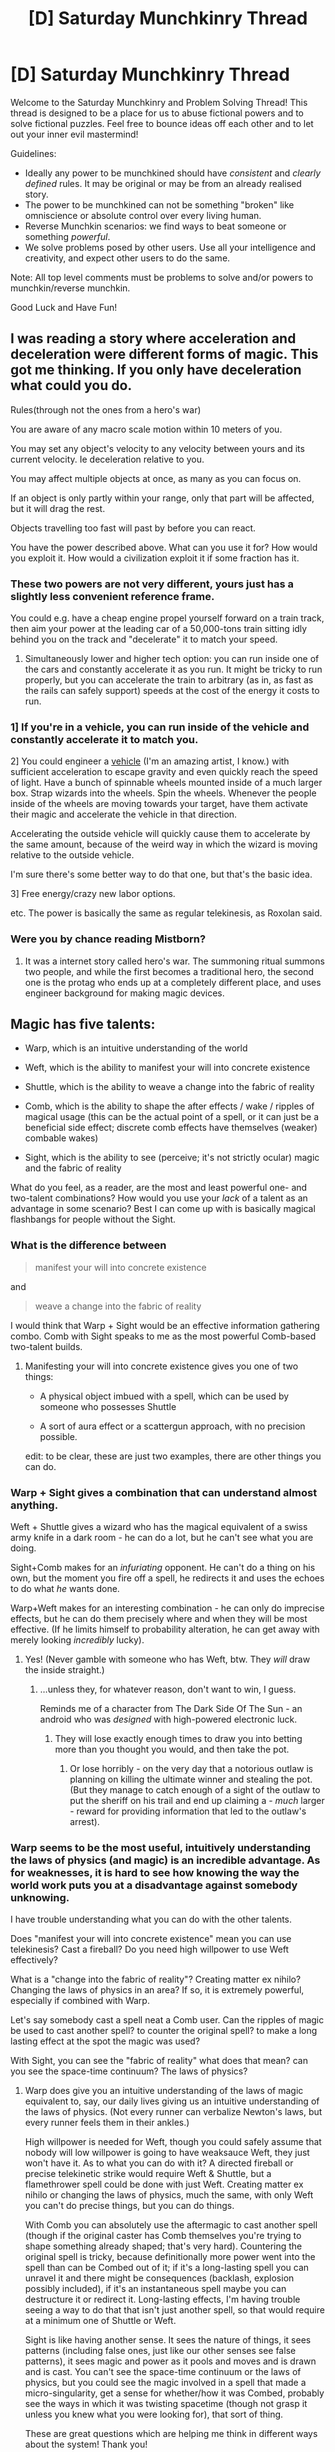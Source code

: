 #+TITLE: [D] Saturday Munchkinry Thread

* [D] Saturday Munchkinry Thread
:PROPERTIES:
:Author: AutoModerator
:Score: 20
:DateUnix: 1604761513.0
:DateShort: 2020-Nov-07
:END:
Welcome to the Saturday Munchkinry and Problem Solving Thread! This thread is designed to be a place for us to abuse fictional powers and to solve fictional puzzles. Feel free to bounce ideas off each other and to let out your inner evil mastermind!

Guidelines:

- Ideally any power to be munchkined should have /consistent/ and /clearly defined/ rules. It may be original or may be from an already realised story.
- The power to be munchkined can not be something "broken" like omniscience or absolute control over every living human.
- Reverse Munchkin scenarios: we find ways to beat someone or something /powerful/.
- We solve problems posed by other users. Use all your intelligence and creativity, and expect other users to do the same.

Note: All top level comments must be problems to solve and/or powers to munchkin/reverse munchkin.

Good Luck and Have Fun!


** I was reading a story where acceleration and deceleration were different forms of magic. This got me thinking. If you only have deceleration what could you do.

Rules(through not the ones from a hero's war)

You are aware of any macro scale motion within 10 meters of you.

You may set any object's velocity to any velocity between yours and its current velocity. Ie deceleration relative to you.

You may affect multiple objects at once, as many as you can focus on.

If an object is only partly within your range, only that part will be affected, but it will drag the rest.

Objects travelling too fast will past by before you can react.

You have the power described above. What can you use it for? How would you exploit it. How would a civilization exploit it if some fraction has it.
:PROPERTIES:
:Author: genericaccounter
:Score: 5
:DateUnix: 1604795961.0
:DateShort: 2020-Nov-08
:END:

*** These two powers are not very different, yours just has a slightly less convenient reference frame.

You could e.g. have a cheap engine propel yourself forward on a train track, then aim your power at the leading car of a 50,000-tons train sitting idly behind you on the track and "decelerate" it to match your speed.
:PROPERTIES:
:Author: Roxolan
:Score: 5
:DateUnix: 1604799166.0
:DateShort: 2020-Nov-08
:END:

**** Simultaneously lower and higher tech option: you can run inside one of the cars and constantly accelerate it as you run. It might be tricky to run properly, but you can accelerate the train to arbitrary (as in, as fast as the rails can safely support) speeds at the cost of the energy it costs to run.
:PROPERTIES:
:Author: Valeide
:Score: 3
:DateUnix: 1604802064.0
:DateShort: 2020-Nov-08
:END:


*** 1] If you're in a vehicle, you can run inside of the vehicle and constantly accelerate it to match you.

2] You could engineer a [[https://i.imgur.com/wJ1I2Gx.png][vehicle]] (I'm an amazing artist, I know.) with sufficient acceleration to escape gravity and even quickly reach the speed of light. Have a bunch of spinnable wheels mounted inside of a much larger box. Strap wizards into the wheels. Spin the wheels. Whenever the people inside of the wheels are moving towards your target, have them activate their magic and accelerate the vehicle in that direction.

Accelerating the outside vehicle will quickly cause them to accelerate by the same amount, because of the weird way in which the wizard is moving relative to the outside vehicle.

I'm sure there's some better way to do that one, but that's the basic idea.

3] Free energy/crazy new labor options.

etc. The power is basically the same as regular telekinesis, as Roxolan said.
:PROPERTIES:
:Author: Valeide
:Score: 5
:DateUnix: 1604804794.0
:DateShort: 2020-Nov-08
:END:


*** Were you by chance reading Mistborn?
:PROPERTIES:
:Author: SuperFartmeister
:Score: 1
:DateUnix: 1609837101.0
:DateShort: 2021-Jan-05
:END:

**** It was a internet story called hero's war. The summoning ritual summons two people, and while the first becomes a traditional hero, the second one is the protag who ends up at a completely different place, and uses engineer background for making magic devices.
:PROPERTIES:
:Author: genericaccounter
:Score: 1
:DateUnix: 1609862411.0
:DateShort: 2021-Jan-05
:END:


** Magic has five talents:

- Warp, which is an intuitive understanding of the world

- Weft, which is the ability to manifest your will into concrete existence

- Shuttle, which is the ability to weave a change into the fabric of reality

- Comb, which is the ability to shape the after effects / wake / ripples of magical usage (this can be the actual point of a spell, or it can just be a beneficial side effect; discrete comb effects have themselves (weaker) combable wakes)

- Sight, which is the ability to see (perceive; it's not strictly ocular) magic and the fabric of reality

What do you feel, as a reader, are the most and least powerful one- and two-talent combinations? How would you use your /lack/ of a talent as an advantage in some scenario? Best I can come up with is basically magical flashbangs for people without the Sight.
:PROPERTIES:
:Author: PastafarianGames
:Score: 3
:DateUnix: 1604773415.0
:DateShort: 2020-Nov-07
:END:

*** What is the difference between

#+begin_quote
  manifest your will into concrete existence
#+end_quote

and

#+begin_quote
  weave a change into the fabric of reality
#+end_quote

I would think that Warp + Sight would be an effective information gathering combo. Comb with Sight speaks to me as the most powerful Comb-based two-talent builds.
:PROPERTIES:
:Author: Nick_named_Nick
:Score: 5
:DateUnix: 1604786895.0
:DateShort: 2020-Nov-08
:END:

**** Manifesting your will into concrete existence gives you one of two things:

- A physical object imbued with a spell, which can be used by someone who possesses Shuttle

- A sort of aura effect or a scattergun approach, with no precision possible.

edit: to be clear, these are just two examples, there are other things you can do.
:PROPERTIES:
:Author: PastafarianGames
:Score: 1
:DateUnix: 1604807522.0
:DateShort: 2020-Nov-08
:END:


*** Warp + Sight gives a combination that can understand almost anything.

Weft + Shuttle gives a wizard who has the magical equivalent of a swiss army knife in a dark room - he can do a lot, but he can't see what you are doing.

Sight+Comb makes for an /infuriating/ opponent. He can't do a thing on his own, but the moment you fire off a spell, he redirects it and uses the echoes to do what /he/ wants done.

Warp+Weft makes for an interesting combination - he can only do imprecise effects, but he can do them precisely where and when they will be most effective. (If he limits himself to probability alteration, he can get away with merely looking /incredibly/ lucky).
:PROPERTIES:
:Author: CCC_037
:Score: 3
:DateUnix: 1605184790.0
:DateShort: 2020-Nov-12
:END:

**** Yes! (Never gamble with someone who has Weft, btw. They /will/ draw the inside straight.)
:PROPERTIES:
:Author: PastafarianGames
:Score: 2
:DateUnix: 1605204801.0
:DateShort: 2020-Nov-12
:END:

***** ...unless they, for whatever reason, don't want to win, I guess.

Reminds me of a character from The Dark Side Of The Sun - an android who was /designed/ with high-powered electronic luck.
:PROPERTIES:
:Author: CCC_037
:Score: 1
:DateUnix: 1605206581.0
:DateShort: 2020-Nov-12
:END:

****** They will lose exactly enough times to draw you into betting more than you thought you would, and then take the pot.
:PROPERTIES:
:Author: PastafarianGames
:Score: 2
:DateUnix: 1605207169.0
:DateShort: 2020-Nov-12
:END:

******* Or lose horribly - on the very day that a notorious outlaw is planning on killing the ultimate winner and stealing the pot. (But they manage to catch enough of a sight of the outlaw to put the sheriff on his trail and end up claiming a - /much/ larger - reward for providing information that led to the outlaw's arrest).
:PROPERTIES:
:Author: CCC_037
:Score: 2
:DateUnix: 1605207467.0
:DateShort: 2020-Nov-12
:END:


*** Warp seems to be the most useful, intuitively understanding the laws of physics (and magic) is an incredible advantage. As for weaknesses, it is hard to see how knowing the way the world work puts you at a disadvantage against somebody unknowing.

I have trouble understanding what you can do with the other talents.

Does "manifest your will into concrete existence" mean you can use telekinesis? Cast a fireball? Do you need high willpower to use Weft effectively?

What is a "change into the fabric of reality"? Creating matter ex nihilo? Changing the laws of physics in an area? If so, it is extremely powerful, especially if combined with Warp.

Let's say somebody cast a spell neat a Comb user. Can the ripples of magic be used to cast another spell? to counter the original spell? to make a long lasting effect at the spot the magic was used?

With Sight, you can see the "fabric of reality" what does that mean? can you see the space-time continuum? The laws of physics?
:PROPERTIES:
:Author: SpaceTimeOverGod
:Score: 2
:DateUnix: 1604786775.0
:DateShort: 2020-Nov-08
:END:

**** Warp does give you an intuitive understanding of the laws of magic equivalent to, say, our daily lives giving us an intuitive understanding of the laws of physics. (Not every runner can verbalize Newton's laws, but every runner feels them in their ankles.)

High willpower is needed for Weft, though you could safely assume that nobody will low willpower is going to have weaksauce Weft, they just won't have it. As to what you can do with it? A directed fireball or precise telekinetic strike would require Weft & Shuttle, but a flamethrower spell could be done with just Weft. Creating matter ex nihilo or changing the laws of physics, much the same, with only Weft you can't do precise things, but you can do things.

With Comb you can absolutely use the aftermagic to cast another spell (though if the original caster has Comb themselves you're trying to shape something already shaped; that's very hard). Countering the original spell is tricky, because definitionally more power went into the spell than can be Combed out of it; if it's a long-lasting spell you can unravel it and there might be consequences (backlash, explosion possibly included), if it's an instantaneous spell maybe you can destructure it or redirect it. Long-lasting effects, I'm having trouble seeing a way to do that that isn't just another spell, so that would require at a minimum one of Shuttle or Weft.

Sight is like having another sense. It sees the nature of things, it sees patterns (including false ones, just like our other senses see false patterns), it sees magic and power as it pools and moves and is drawn and is cast. You can't see the space-time continuum or the laws of physics, but you could see the magic involved in a spell that made a micro-singularity, get a sense for whether/how it was Combed, probably see the ways in which it was twisting spacetime (though not grasp it unless you knew what you were looking for), that sort of thing.

These are great questions which are helping me think in different ways about the system! Thank you!
:PROPERTIES:
:Author: PastafarianGames
:Score: 1
:DateUnix: 1604808164.0
:DateShort: 2020-Nov-08
:END:


*** Warp is the weakest to have as a single talent.

Assuming any amount of organisation, community, or knowledge sharing, a large chubk of Warp can be taught. Weft, Shuttle and Comb can't be taught, Sight might be able to be mimicked to some degree with manipulation of the previous three.

Warp at the highest level of ability, or combined with another talent as an effectiveness multiplier, would be reasonable, but knowledge without power won't be up to snuff in the majority of cases. You don't have to know how to build a gun to pull the trigger, and you can't put a bullet in someone with only knowledge.

(that might be too combat-focused an assessment of strength, but that is the immediate connotation of "powerful" to me. Also Warp may have uses in trickery, misdirection, and misinformation, but that may be countered by Sight depending on how things work)
:PROPERTIES:
:Author: gramineous
:Score: 1
:DateUnix: 1604883442.0
:DateShort: 2020-Nov-09
:END:

**** You're definitely spot-on about the ability to teach/learn your way around not having Warp, and you're right about the immense force-multiplier of community/organization for non-Fiver wizards.

I would say this about high-Warp single-talents: a nigh-perfect intuitive understanding of the world and of the workings of magic means that your entirely mundane bullet out of your entirely mundane firearm is going to have perfect aim and hit the exact weakest point on the enemy's shield.
:PROPERTIES:
:Author: PastafarianGames
:Score: 1
:DateUnix: 1604894445.0
:DateShort: 2020-Nov-09
:END:

***** At what point is the weakest point of an enemy's shield still bulletproof though? Like there are definitely going to be opportunities and points where high-Warp will work, but its significantly more effort and significantly less consistency than the other talents (unless you reach near-omniscient levels of knowledge, maybe Warp scales differently idk).
:PROPERTIES:
:Author: gramineous
:Score: 1
:DateUnix: 1604897958.0
:DateShort: 2020-Nov-09
:END:

****** You've gotta have a pretty good shield to laugh off a high-caliber rifle round, and if someone is high-Warp, they'll probably know it's not going to put you down, so they won't fire until it will.

Obviously there are plenty of people with shields that good, but there're also plenty who don't; even a Fiver (wizard with all five of the talents) might have a weakness, might have to drop a shield to use the Sight, might have a flinch reflex to being shot at, might have just engineered their shield badly.

If you've read S. L. Huang's novels featuring Cas Russell, that's a good showcase of what someone with high Warp could do. (And also some things they'd be weak to.)
:PROPERTIES:
:Author: PastafarianGames
:Score: 1
:DateUnix: 1604950422.0
:DateShort: 2020-Nov-09
:END:


** You wish to help people (and preferably humanity as a whole) and are incredibly powerful.... inside of an isolated 8 foot x 10 foot x 8 foot room. Inside the room you are completely immortal, can create any object that is either naturally occurring or has been made by humans before, can manipulate matter with atomic precision, and can alter the laws of physics (with a few exceptions noted below) at a whim.

However, no effect generated from inside the room can affect anything outside the room. Anything you take out of the room will "revert" to how it was before entering. For example, if you bring in laptop parts and assemble them in the room, they will go back to being parts when you take the device out. The only exception is that humans retain their memories when leaving the room.

A few additional things you cannot do with your power:

- No time or space fuckery (You cannot for example, do anything to give yourself more time to act in the room relative to the outside, nor can you alter space to give yourself more effective room than the 8x10x8 provided.)
- You must actually know specifically what object are trying to create with your power (For example, thinking "I want to create the cure for cancer" will not work, even if there is a naturally occurring substance somewhere that would effectively cure all types of cancer).
:PROPERTIES:
:Author: lysogeny99999
:Score: 3
:DateUnix: 1604803443.0
:DateShort: 2020-Nov-08
:END:

*** - Rapid prototype expensive equipment.
- If you can create /specific/ objects, like part #352 from batch 402 of the John Smith Space Parts Plant, destructively test them in the room. If not, have them brought to you for destructive testing; they'll revert to normal after you're done.
- Solve arbitrary computation-intensive problems by screwing with physics to give your computers faster computational speed / arbitrary information density.
- /Examine/ objects at the atomic level. Simulate them with the aforementioned arbitrary compute power.
:PROPERTIES:
:Author: Genarment
:Score: 7
:DateUnix: 1604804780.0
:DateShort: 2020-Nov-08
:END:

**** You have arbitrary computing power? Fuck the outside world, just bring everyone's brains into the room one by one, scan them, toss the meat into a mini black hole, and upload all the minds into your simulated instance of Equestria.
:PROPERTIES:
:Author: Roxolan
:Score: 7
:DateUnix: 1604810273.0
:DateShort: 2020-Nov-08
:END:

***** Sounded like a great plan... until the Equestria bit.
:PROPERTIES:
:Author: Worthstream
:Score: 1
:DateUnix: 1604853468.0
:DateShort: 2020-Nov-08
:END:

****** It's a reference to [[https://www.fimfiction.net/story/62074/friendship-is-optimal][Friendship is Optimal]] as well as the objectively correct answer.
:PROPERTIES:
:Author: Roxolan
:Score: 3
:DateUnix: 1604857629.0
:DateShort: 2020-Nov-08
:END:

******* Thank you, I never read friendship is optimal, so that was a confusing choice of heavenly place to live your eternal life in.
:PROPERTIES:
:Author: Worthstream
:Score: 2
:DateUnix: 1604958081.0
:DateShort: 2020-Nov-10
:END:

******** I heartily recommend it. It does not require any MLP knowledge, as it is not really a MLP fanfic.
:PROPERTIES:
:Author: Roxolan
:Score: 1
:DateUnix: 1604984299.0
:DateShort: 2020-Nov-10
:END:


*** Super-rapidly iterating through ideas for battery storage tech and better superconductor tech seem like the thing to do. Solve those two and you save the world!
:PROPERTIES:
:Author: PastafarianGames
:Score: 2
:DateUnix: 1604808303.0
:DateShort: 2020-Nov-08
:END:


*** So, the things I create in the room will /always/ revert on exit? So that means I can create a virulent disease in there, infect a volunteer in order to test a cure... and then if the test fails, the volunteer can lose the disease entirely by simply leaving the room?
:PROPERTIES:
:Author: CCC_037
:Score: 2
:DateUnix: 1605185039.0
:DateShort: 2020-Nov-12
:END:


*** Can I directly edit people's brains?
:PROPERTIES:
:Author: Frommerman
:Score: 1
:DateUnix: 1604811137.0
:DateShort: 2020-Nov-08
:END:

**** You can physically change them with high precision, but wouldn't intuitively know what effect those changes are going to have until you test it.
:PROPERTIES:
:Author: lysogeny99999
:Score: 1
:DateUnix: 1604850052.0
:DateShort: 2020-Nov-08
:END:

***** Create a copy of a brain, test things on brain copy, practice makes perfect. I don't know whether an individual brain counts as an "object" though for creation purposes.

Could also find some exploits based on whatever definition of human is employed, how clones are counted, and how much you could "ship of theseus" a clone into not counting as human or the other way around.

Also humans retaining memories opens the door to brainwashing folks to various degrees. Saying "okay I'm going to brainwash racism out of people" could be considered beneficial.
:PROPERTIES:
:Author: gramineous
:Score: 1
:DateUnix: 1604884069.0
:DateShort: 2020-Nov-09
:END:


** Identity Virus Supervillain:

- you gain the power to turn people into a copy of yourself, whenever you bite them (the bite must draw blood)

- Only their bodies and minds change into yours, not their clothes etc. They gain/lose mass magically to match yours. You do not get their knowledge or skills.

- whenever one of your copies die, their memories, knowledge, and skills gained since their creation are beamed to the original, to seamlessly add to their own. All further copies made personally by the original get that extra skills. The process is cumulative, and depends on the copies being quantum entangled, or something similar.

- Copies are instinctively loyal to the copy who "made" them, and that one to their progenitor, etc back to the original. Copies instinctively know which of them is of "older generation" and thus have automatic leadership structure.

How would you utilize this power to take over the world the fastest, most optimally and efficiently?

Round 1: your goal is simply to take over the world ie: become its greatest political and military superpower, able to call the shots on a planetary scale. At least 90% of humanity must be de-facto ruled by Yous.

Round 2: your goal is to convert EVERYONE into a copy of yourself. At least 99% of humanity must either become You or dead.

Reverse Round: you are in charge of a task force intent on stopping such a self-copying Menace. By the time The Task Force is organised, the Copier had made 10 copies in EU, 10 in the US, and 10 in China.
:PROPERTIES:
:Author: Freevoulous
:Score: 3
:DateUnix: 1604926554.0
:DateShort: 2020-Nov-09
:END:

*** u/Norseman2:
#+begin_quote
  you gain the power to turn people into a copy of yourself, whenever you bite them (the bite must draw blood)
#+end_quote

- How fast does the conversion occur? This significantly impacts potential strategies, since a day-long conversion process is far easier to mitigate than the absurd case of conversion which takes place in under a second (which could end up close to /28 Days Later/).

- Is there any variability in conversion time? In other words, could some people get bitten, think they're fine, and then later turn into me?

#+begin_quote
  Only their bodies and minds change into yours, not their clothes etc. They gain/lose mass magically to match yours. You do not get their knowledge or skills.
#+end_quote

- If they are injured or have other medical problems at the time of conversion, do those problems go away when they are converted into me?

- Would biting a copy of myself cause that copy to turn into a more recent version of me?

- How injured does someone need to be before biting them does not convert them into a copy of me? For example, if they had a heart attack and their heart is no longer beating, but I bite them and then start providing CPR, would they still convert?
:PROPERTIES:
:Author: Norseman2
:Score: 2
:DateUnix: 1604967735.0
:DateShort: 2020-Nov-10
:END:

**** - there is a small variability in time of conversion, depending on how severe the bite was, but in general its between a minute and an hour tops. The change is not gradual, but rather comes in a sudden burst.

- Medical problems are undone by conversion, unless the person is already dead (brain death and no life functions). They can be severely injured prior, but as long as the brain is still alive, they can be converted into a copy of you.

- If a copy bites a copy, it can be up-dated, but not down-dated.

- A copy cannot be more healthy than the higher tier copy that made it (in other words, copies inherit injuries, disease etc).
:PROPERTIES:
:Author: Freevoulous
:Score: 1
:DateUnix: 1604994464.0
:DateShort: 2020-Nov-10
:END:

***** I'll go for the scenario in Round 2. Given the longer conversion time, this couldn't reliably be used to end a fight, so both the existence of the clones and the means of making them would need to be kept a secret for quite a while. Biting would need to be done in a controlled situation where the victims can't escape or report it. To minimize the flood of missing person reports, growing the evil clone horde would probably require targeting lone undocumented immigrants initially.

Transportation is tricky; driving around with four clones in a car would draw suspicion unless they could effectively pull a Borat and use disguises to ensure that the four clones look nothing alike. That's certainly a technique they would still need to keep to a minimum, preferably keeping all clones at home or traveling solo as much as possible. Additionally, getting a few replacement driver's licenses might be feasible, but more than 3-4 could quickly draw suspicion, so they'd be limited in how many vehicles could be simultaneously operated legally. International travel would be even harder, and likely require a single clone doing a tour of several countries and leaving clones behind to further plans in each.

Beyond the secrecy requirement, there's also economic considerations at play here. Each copy is another mouth to feed, another body to clothe, and another bed to fill. For the horde to grow sustainably, the copies would need to pay their keep. The best option is probably to select jobs which can be done remotely, and without necessarily being hired and needing to provide photo ID. Software development could fit the bill, such as making games and selling them on Steam. However, this gets tricky when filing taxes.

For example, if there's 100 clones, the weird income situation would probably trigger an IRS audit which would find maybe 100 times as much income as could be expected for a typical software developer, along with expenses which include enough food and clothing for 100 people, enough computers for about 100 people, and oddly something like 10 "vacation" homes. This would probably have to be justified by frequently giving away clothing at some kind of church give-away, giving food to a local food bank, as well as running an online computer store to claim the 100+ computers as "inventory" for the store.

As the horde grows, having only one ID would start to become a major roadblock. It wouldn't be possible to send a dozen or so clones to college without classmates Googling them and finding way too many results for one person. However, making fake IDs for this purpose (unofficial to semi-official IDs) could be done relatively easily. One clone could hire a lawyer in Delaware to legitimately set up a Delaware-based corporation (providing anonymity for the founder), then set up a branches of it wherever clones need IDs, and print off employee photo IDs for the clones. These would suffice for taking a GED which could then be used to apply for college under the new name. Each clone would still need to find their own 'Borat' style to reduce the risk of chance encounters with people that other clones have interacted with. While this wouldn't work for employment or driver's licenses, it would be better than nothing.

With IDs semi-solved, the next step would be development and specialization. The leader obviously needs to stay in absolutely peak physical health, probably doing cardio and body building for at least five hours per day while maintaining excellent preventative health care. A few hundred specialists would need to be assigned to a broad range of fields like rifle marksmanship, pistol quick-drawing, MMA techniques, defensive driving, lockpicking, etc., but also with assignments for things like pilot school, medical school, communications technology, chemistry, physics, electrical engineering, foreign languages, and so on. As long as they're each going to different colleges or training programs spread over a wide area, possibly several countries, and as long as the payments are done in cash to minimize any electronic trail, they would hopefully escape notice.

After perhaps eight to ten years of lying as low as possible, these specialists (and others who focused on planning) should be ready. They would be brought back and "freed of their mortal shell" to merge their consciousness with the leader. The leader would then update all the other copies, giving all the benefits of peak physical health, encyclopedic breadth and depth of knowledge in nearly all subject matter, fluency in every major foreign language, expert-level skill in firearms and hand-to-hand combat, etc. Basically Jason Bourne with about 100 PhDs and even greater strength and stamina.

At this point, the horde could start to go international, expanding into non-English speaking countries. The first phase of major expansion would likely target rural and underdeveloped areas across the world, anywhere cellphone networks aren't available. At the same time, cruise ships might be targeted, with their communications systems being disabled just prior to mass conversion of everyone onboard.

The second phase would require a near-global communications blackout. Undersea internet cables would need to be cut, radio and TV stations would need to be either directly disabled or indirectly through power outages, etc. At this phase, the clones go into combat mode. Entire cities are searched and converted overnight. Over the next two weeks or so, the hordes take over every major population center in the world. This might result in Russia or China launching nukes in response to an apparent US invasion, followed by NATO retaliation. This would be a major problem, but as long an original set are kept in secure bunkers around the world, any clones suffering from radiation sickness could be treated with a bite from an original.

The third phase would involve rebuilding and restoring power and communications, along with all other economic and infrastructural necessities. Obviously, these would not be supplied to any remaining non-clone holdouts, so eventually they'd run out of food, water, fuel, medical supplies, etc. With time, 99% of the world would end up as clones or dead.

#+begin_quote
  Reverse Round: you are in charge of a task force intent on stopping such a self-copying Menace. By the time The Task Force is organised, the Copier had made 10 copies in EU, 10 in the US, and 10 in China.
#+end_quote

If they're spreading in China already, they've probably had a decade or so to develop language skills, among a wide variety of other skills. This would be late in the game and extremely dangerous. Evidence of the threat would need to be presented to world leaders immediately to direct all possible resources towards tracking and arresting the clones. Rural areas would need to be evacuated, ships would need to be returned to port, cities would need to be readied for fighting back, and the clones' images would need to be presented on practically every TV station and webpage.
:PROPERTIES:
:Author: Norseman2
:Score: 1
:DateUnix: 1605065122.0
:DateShort: 2020-Nov-11
:END:


** So. Been reading some gamer and system fic, and decided that most of these systems are fundamentally not well designed, and also involve terrifying levels of mind-rewriting, so been doodling on a more coherent system.

Rules: There is no such thing as grinding, xp for killing, or buying skills. Upgrades can be won solely from questing, which in-universe are tasks set by spiritual or temporal powers who have the ability to generate the currency the system runs on. This currency is named Talents.

Stats:

Stature:

Your physical form. Investing talents in this will make your body better, starting with the lowest hanging fruit (fixing health problems), and escalating towards making you a paragon of whatever you are. Your ideas about what this looks like do not matter, the System has its own opinion, and it will not make you into a bodybuilder or skinny super model, but basically give you the build of a top mma fighter or dancer. With very symmetrical features and amazing skin. People with any significant investiture in stature also find it /incredibly/ difficult to change their bodies by diet or training. (or the lack of it)

Integration: This basically improves your non-central nervous system. Nerve ending density in muscles, skin, signal speed, senses, ect. This will make you faster, stronger (because you can use stature more effectively) and more graceful, and more perceptive. It will not teach you how to fight or dance, though it will make you a very apt pupil.

Cognito: This basically improves your /central/ nervous system. Not by rewiring it, but by making it function better as, well, an organ. Subjectively, this feels like you are at the very top of your game all the time, and it gets progressively easier to remember things and learn. At high levels, it also means you can ignore the need for sleep for extended periods with no immediate downsides, and various other side effects. Like stature, investiture in Cognito also fixes outright cognitive disorders of the brain first.

Soul: Increases your integration into the supernatural world. You cannot be a mage without soul investiture, but investiture will not by itself suffice, it is a skill.

Opinions?
:PROPERTIES:
:Author: Izeinwinter
:Score: 1
:DateUnix: 1604854764.0
:DateShort: 2020-Nov-08
:END:

*** Being pushed into specific forms would cause all sorts of culture fuckery. Everyone being able to see who is stronger or weaker for statue specs seems open to discrimination. Also massive dysphoria for people opting into stature for any social/cultural pressures.

Also the stronger you are the faster you can complete quests, meaning any individual who pulls too far ahead of the pack will grow increasingly stronger than their peers. If quests have a set number of people that can complete them, the strongest folks become unkillable dictators from snatching up quests first. If quests are repeatable, it means organisations can conspire to hamper others and control the geographic area of the quest, which is harder but still achievable.
:PROPERTIES:
:Author: gramineous
:Score: 3
:DateUnix: 1604884727.0
:DateShort: 2020-Nov-09
:END:

**** u/Roxolan:
#+begin_quote
  If quests are repeatable, it means organisations can conspire to hamper others and control the geographic area of the quest, which is harder but still achievable.
#+end_quote

This has become a common trope in litRPG. He who controls the monster spawn point controls the universe.
:PROPERTIES:
:Author: Roxolan
:Score: 1
:DateUnix: 1604945932.0
:DateShort: 2020-Nov-09
:END:


**** u/CCC_037:
#+begin_quote
  Also the stronger you are the faster you can complete quests, meaning any individual who pulls too far ahead of the pack will grow increasingly stronger than their peers.
#+end_quote

If the amount of experience required to gain the next level grows exponentially, while the increase in experience gained grows only linearly, then someone can reach the same level eventually. They'll still be a few XP points behind, but have potentially equal stats...
:PROPERTIES:
:Author: CCC_037
:Score: 1
:DateUnix: 1605185480.0
:DateShort: 2020-Nov-12
:END:


*** I guess the initial questions are what this system is in aid of, and how many people have access to this system? Is this fueling a sword and board fantasy adventure and disregarding how a society works? Or are you looking for world building implications for everyone being able to solve genetic deformities by completing some quests?

There's some overlap between stature and cognito, since being generally healthier improves brain performance.

Stature pushing your body towards very specific forms is a little weird, since training differently for different tasks will give you very different physical results. Runners look very different from weightlifters, especially internally. Some athletes gain benefits from higher bodyfat content. Will women be just as strong as men with the same points into stature? Will this disregard various biological realities such as height or muscle mass?

Integration seems kind of weak. Enhanced senses is nice, but as a whole it seems like the worst stat to focus on. Good to put some points into, but you're going to getting diminishing returns pretty quick.

It's kind of impossible to judge what soul would do as a stat without knowing what magic does. Magic could make any of the above stats much better than they are, or render them mostly superfluous.
:PROPERTIES:
:Author: sicutumbo
:Score: 2
:DateUnix: 1604862342.0
:DateShort: 2020-Nov-08
:END:

**** The archetype thing is partially there to make serious questers recognizable as all heck. It is possible to have the look without being one, but that will likely land you in trouble. (This is also one upside to integration. Someone with only heavy integration investment is superhuman.. but not visibly recognizable)

Investiture can break the limits of the humanly possible, but not the /physically/ possible - the abilities granted are not themselves magical. (Because that would require ongoing expenditure by the granting powers, not just a one-time working)
:PROPERTIES:
:Author: Izeinwinter
:Score: 1
:DateUnix: 1604864343.0
:DateShort: 2020-Nov-08
:END:

***** Seems like a really slim upside to going primarily integration. Somewhat baggy clothes can easily hide almost any amount of fitness. Any facial differences could be covered with makeup.
:PROPERTIES:
:Author: sicutumbo
:Score: 1
:DateUnix: 1604864865.0
:DateShort: 2020-Nov-08
:END:

****** The largest upside is that it makes you faster. Speed is very much victory, so anyone that does much fighting has a bunch of it. Though, there is limits to how deep into integration you can go without stature to support it - having the neural pathways of a demi-god installed into a purely human body is a really good way to end up hurting yourself.
:PROPERTIES:
:Author: Izeinwinter
:Score: 1
:DateUnix: 1604866258.0
:DateShort: 2020-Nov-08
:END:
